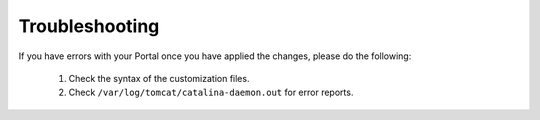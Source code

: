 .. Copyright 2016 FUJITSU LIMITED

.. _custo-troubleshoot:

Troubleshooting
---------------

If you have errors with your Portal once you have applied the changes, please do the following:

	1. Check the syntax of the customization files.
	2. Check ``/var/log/tomcat/catalina-daemon.out`` for error reports.
